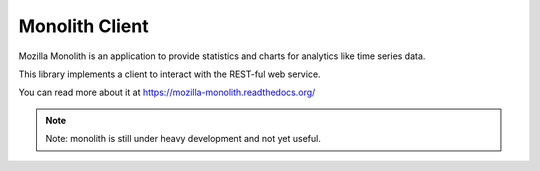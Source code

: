 Monolith Client
===============

Mozilla Monolith is an application to provide statistics and charts for
analytics like time series data.

This library implements a client to interact with the REST-ful web service.

You can read more about it at https://mozilla-monolith.readthedocs.org/

.. note::

    Note: monolith is still under heavy development and not yet useful.
